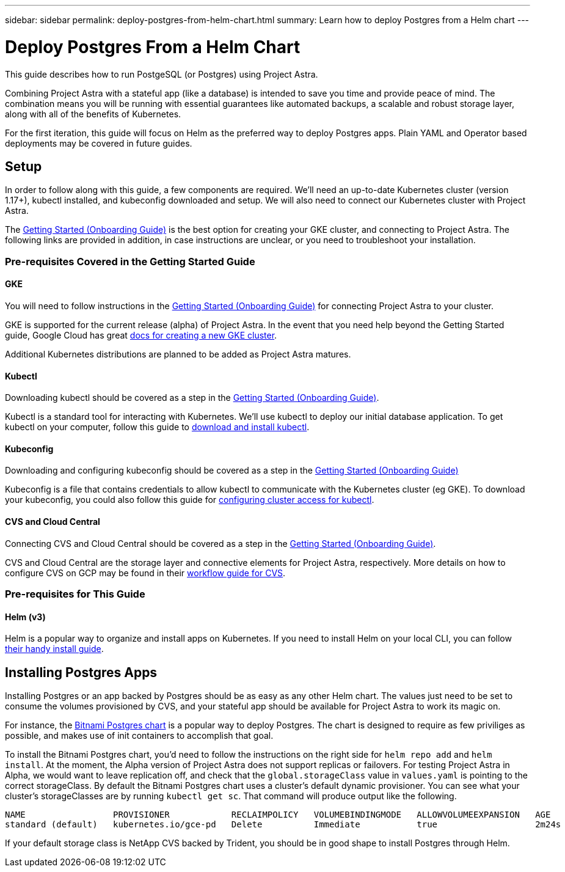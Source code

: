 ---
sidebar: sidebar
permalink: deploy-postgres-from-helm-chart.html
summary: Learn how to deploy Postgres from a Helm chart
---

= Deploy Postgres From a Helm Chart

This guide describes how to run PostgeSQL (or Postgres) using Project Astra.

Combining Project Astra with a stateful app (like a database) is intended to save you time and provide peace of mind. The combination means you will be running with essential guarantees like automated backups, a scalable and robust storage layer, along with all of the benefits of Kubernetes.

For the first iteration, this guide will focus on Helm as the preferred way to deploy Postgres apps. Plain YAML and Operator based deployments may be covered in future guides.

== Setup

In order to follow along with this guide, a few components are required. We’ll need an up-to-date Kubernetes cluster (version 1.17+), kubectl installed, and kubeconfig downloaded and setup. We will also need to connect our Kubernetes cluster with Project Astra.

The link:getting-started.html[Getting Started (Onboarding Guide)] is the best option for creating your GKE cluster, and connecting to Project Astra. The following links are provided in addition, in case instructions are unclear, or you need to troubleshoot your installation.

=== Pre-requisites Covered in the Getting Started Guide

==== GKE

You will need to follow instructions in the link:getting-started.html[Getting Started (Onboarding Guide)] for connecting Project Astra to your cluster.

GKE is supported for the current release (alpha) of Project Astra. In the event that you need help beyond the Getting Started guide, Google Cloud has great https://cloud.google.com/kubernetes-engine/docs/how-to/creating-a-cluster[docs for creating a new GKE cluster].

Additional Kubernetes distributions are planned to be added as Project Astra matures.

==== Kubectl

Downloading kubectl should be covered as a step in the link:getting-started.html[Getting Started (Onboarding Guide)].

Kubectl is a standard tool for interacting with Kubernetes. We’ll use kubectl to deploy our initial database application. To get kubectl on your computer, follow this guide to https://kubernetes.io/docs/tasks/tools/install-kubectl/[download and install kubectl].

==== Kubeconfig

Downloading and configuring kubeconfig should be covered as a step in the link:getting-started.html[Getting Started (Onboarding Guide)]

Kubeconfig is a file that contains credentials to allow kubectl to communicate with the Kubernetes cluster (eg GKE). To download your kubeconfig, you could also follow this guide for https://cloud.google.com/kubernetes-engine/docs/how-to/cluster-access-for-kubectl#generate_kubeconfig_entry[configuring cluster access for kubectl].


==== CVS and Cloud Central

Connecting CVS and Cloud Central should be covered as a step in the link:getting-started.html[Getting Started (Onboarding Guide)].

CVS and Cloud Central are the storage layer and connective elements for Project Astra, respectively. More details on how to configure CVS on GCP may be found in their https://cloud.google.com/solutions/partners/netapp-cloud-volumes/workflow[workflow guide for CVS].

=== Pre-requisites for This Guide

==== Helm (v3)

Helm is a popular way to organize and install apps on Kubernetes. If you need to install Helm on your local CLI, you can follow https://helm.sh/docs/intro/install/[their handy install guide].

== Installing Postgres Apps

Installing Postgres or an app backed by Postgres should be as easy as any other Helm chart. The values just need to be set to consume the volumes provisioned by CVS, and your stateful app should be available for Project Astra to work its magic on.

For instance, the https://hub.helm.sh/charts/bitnami/postgresql[Bitnami Postgres chart] is a popular way to deploy Postgres. The chart is designed to require as few priviliges as possible, and makes use of init containers to accomplish that goal.

To install the Bitnami Postgres chart, you'd need to follow the instructions on the right side for `helm repo add` and `helm install`. At the moment, the Alpha version of Project Astra does not support replicas or failovers. For testing Project Astra in Alpha, we would want to leave replication off, and check that the `global.storageClass` value in `values.yaml` is pointing to the correct storageClass. By default the Bitnami Postgres chart uses a cluster's default dynamic provisioner. You can see what your cluster's storageClasses are by running `kubectl get sc`. That command will produce output like the following.

```
NAME                 PROVISIONER            RECLAIMPOLICY   VOLUMEBINDINGMODE   ALLOWVOLUMEEXPANSION   AGE
standard (default)   kubernetes.io/gce-pd   Delete          Immediate           true                   2m24s
```

If your default storage class is NetApp CVS backed by Trident, you should be in good shape to install Postgres through Helm.
